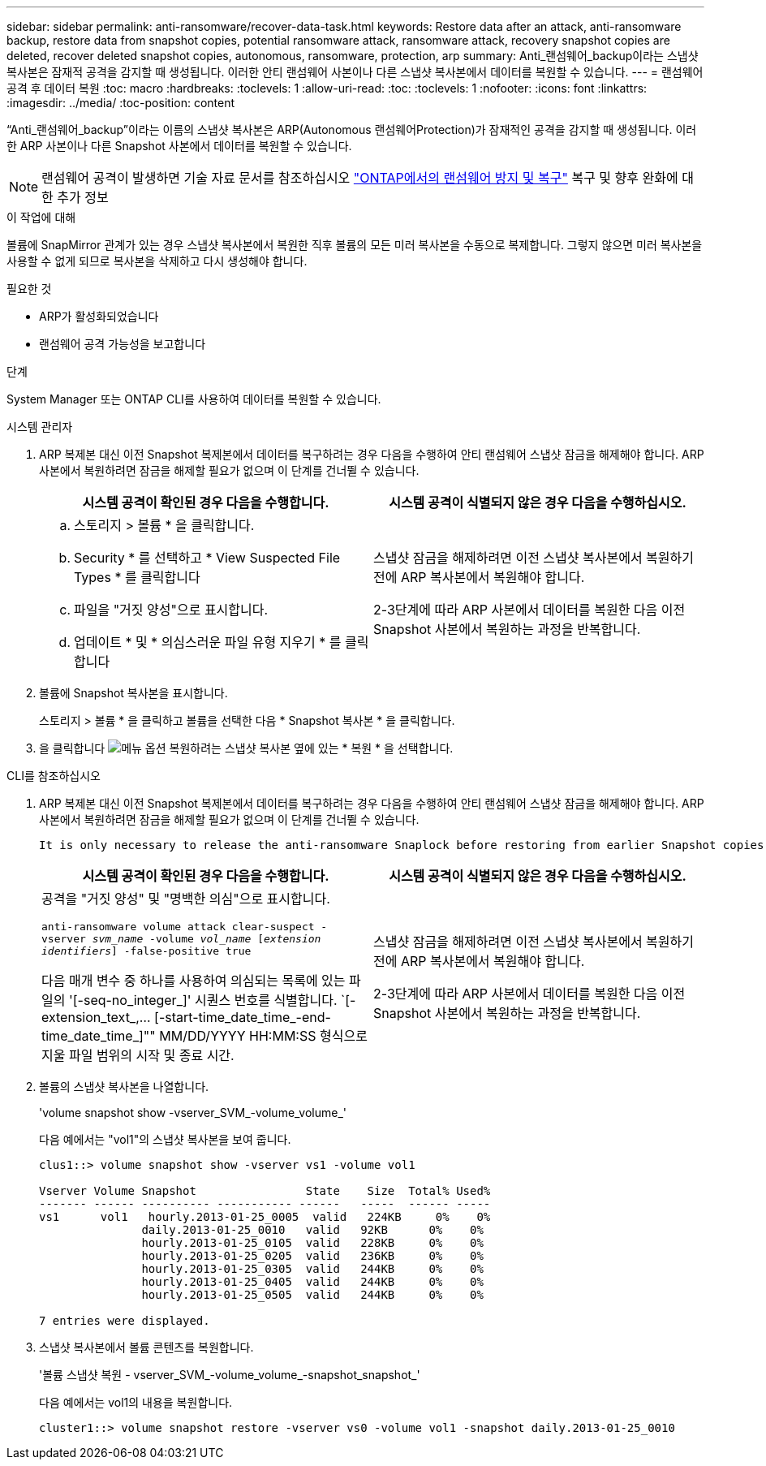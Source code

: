 ---
sidebar: sidebar 
permalink: anti-ransomware/recover-data-task.html 
keywords: Restore data after an attack, anti-ransomware backup, restore data from snapshot copies, potential ransomware attack, ransomware attack, recovery snapshot copies are deleted, recover deleted snapshot copies, autonomous, ransomware, protection, arp 
summary: Anti_랜섬웨어_backup이라는 스냅샷 복사본은 잠재적 공격을 감지할 때 생성됩니다. 이러한 안티 랜섬웨어 사본이나 다른 스냅샷 복사본에서 데이터를 복원할 수 있습니다. 
---
= 랜섬웨어 공격 후 데이터 복원
:toc: macro
:hardbreaks:
:toclevels: 1
:allow-uri-read: 
:toc: 
:toclevels: 1
:nofooter: 
:icons: font
:linkattrs: 
:imagesdir: ../media/
:toc-position: content


[role="lead"]
“Anti_랜섬웨어_backup”이라는 이름의 스냅샷 복사본은 ARP(Autonomous 랜섬웨어Protection)가 잠재적인 공격을 감지할 때 생성됩니다. 이러한 ARP 사본이나 다른 Snapshot 사본에서 데이터를 복원할 수 있습니다.


NOTE: 랜섬웨어 공격이 발생하면 기술 자료 문서를 참조하십시오 link:https://kb.netapp.com/Advice_and_Troubleshooting/Data_Storage_Software/ONTAP_OS/Ransomware_prevention_and_recovery_in_ONTAP["ONTAP에서의 랜섬웨어 방지 및 복구"^] 복구 및 향후 완화에 대한 추가 정보

.이 작업에 대해
볼륨에 SnapMirror 관계가 있는 경우 스냅샷 복사본에서 복원한 직후 볼륨의 모든 미러 복사본을 수동으로 복제합니다. 그렇지 않으면 미러 복사본을 사용할 수 없게 되므로 복사본을 삭제하고 다시 생성해야 합니다.

.필요한 것
* ARP가 활성화되었습니다
* 랜섬웨어 공격 가능성을 보고합니다


.단계
System Manager 또는 ONTAP CLI를 사용하여 데이터를 복원할 수 있습니다.

[role="tabbed-block"]
====
.시스템 관리자
--
. ARP 복제본 대신 이전 Snapshot 복제본에서 데이터를 복구하려는 경우 다음을 수행하여 안티 랜섬웨어 스냅샷 잠금을 해제해야 합니다. ARP 사본에서 복원하려면 잠금을 해제할 필요가 없으며 이 단계를 건너뛸 수 있습니다.
+
[cols="2"]
|===
| 시스템 공격이 확인된 경우 다음을 수행합니다. | 시스템 공격이 식별되지 않은 경우 다음을 수행하십시오. 


 a| 
.. 스토리지 > 볼륨 * 을 클릭합니다.
.. Security * 를 선택하고 * View Suspected File Types * 를 클릭합니다
.. 파일을 "거짓 양성"으로 표시합니다.
.. 업데이트 * 및 * 의심스러운 파일 유형 지우기 * 를 클릭합니다

 a| 
스냅샷 잠금을 해제하려면 이전 스냅샷 복사본에서 복원하기 전에 ARP 복사본에서 복원해야 합니다.

2-3단계에 따라 ARP 사본에서 데이터를 복원한 다음 이전 Snapshot 사본에서 복원하는 과정을 반복합니다.

|===
. 볼륨에 Snapshot 복사본을 표시합니다.
+
스토리지 > 볼륨 * 을 클릭하고 볼륨을 선택한 다음 * Snapshot 복사본 * 을 클릭합니다.

. 을 클릭합니다 image:icon_kabob.gif["메뉴 옵션"] 복원하려는 스냅샷 복사본 옆에 있는 * 복원 * 을 선택합니다.


--
.CLI를 참조하십시오
--
. ARP 복제본 대신 이전 Snapshot 복제본에서 데이터를 복구하려는 경우 다음을 수행하여 안티 랜섬웨어 스냅샷 잠금을 해제해야 합니다. ARP 사본에서 복원하려면 잠금을 해제할 필요가 없으며 이 단계를 건너뛸 수 있습니다.
+
[NOTE]
----
It is only necessary to release the anti-ransomware Snaplock before restoring from earlier Snapshot copies if you are using the `volume snap restore`` command as outline below.  If you are restoring data using Flex Clone, Single File Snap Restore or other methods, this is not necessary.
----
+
[cols="2"]
|===
| 시스템 공격이 확인된 경우 다음을 수행합니다. | 시스템 공격이 식별되지 않은 경우 다음을 수행하십시오. 


 a| 
공격을 "거짓 양성" 및 "명백한 의심"으로 표시합니다.

`anti-ransomware volume attack clear-suspect -vserver _svm_name_ -volume _vol_name_ [_extension identifiers_] -false-positive true`

다음 매개 변수 중 하나를 사용하여 의심되는 목록에 있는 파일의 '[-seq-no_integer_]' 시퀀스 번호를 식별합니다. `[-extension_text_,… [-start-time_date_time_-end-time_date_time_]"" MM/DD/YYYY HH:MM:SS 형식으로 지울 파일 범위의 시작 및 종료 시간.
 a| 
스냅샷 잠금을 해제하려면 이전 스냅샷 복사본에서 복원하기 전에 ARP 복사본에서 복원해야 합니다.

2-3단계에 따라 ARP 사본에서 데이터를 복원한 다음 이전 Snapshot 사본에서 복원하는 과정을 반복합니다.

|===
. 볼륨의 스냅샷 복사본을 나열합니다.
+
'volume snapshot show -vserver_SVM_-volume_volume_'

+
다음 예에서는 "vol1"의 스냅샷 복사본을 보여 줍니다.

+
[listing]
----

clus1::> volume snapshot show -vserver vs1 -volume vol1

Vserver Volume Snapshot                State    Size  Total% Used%
------- ------ ---------- ----------- ------   -----  ------ -----
vs1	 vol1   hourly.2013-01-25_0005  valid   224KB     0%    0%
               daily.2013-01-25_0010   valid   92KB      0%    0%
               hourly.2013-01-25_0105  valid   228KB     0%    0%
               hourly.2013-01-25_0205  valid   236KB     0%    0%
               hourly.2013-01-25_0305  valid   244KB     0%    0%
               hourly.2013-01-25_0405  valid   244KB     0%    0%
               hourly.2013-01-25_0505  valid   244KB     0%    0%

7 entries were displayed.
----
. 스냅샷 복사본에서 볼륨 콘텐츠를 복원합니다.
+
'볼륨 스냅샷 복원 - vserver_SVM_-volume_volume_-snapshot_snapshot_'

+
다음 예에서는 vol1의 내용을 복원합니다.

+
[listing]
----
cluster1::> volume snapshot restore -vserver vs0 -volume vol1 -snapshot daily.2013-01-25_0010
----


--
====